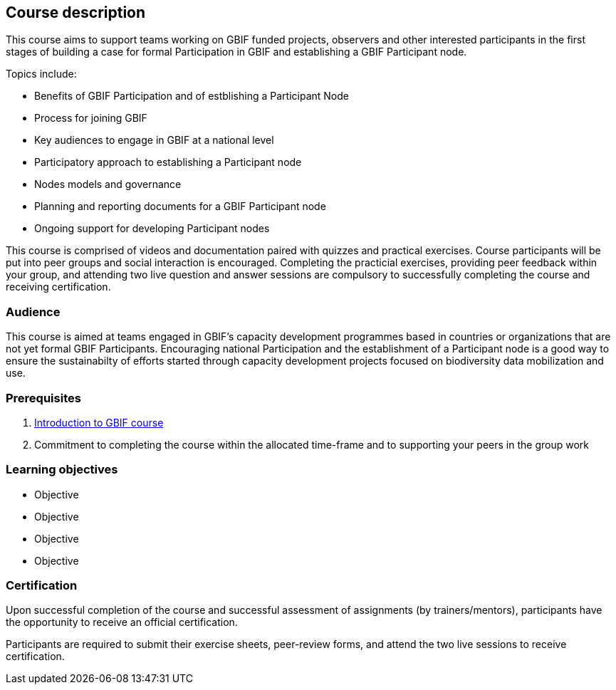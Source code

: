 [description]
== Course description

****
This course aims to support teams working on GBIF funded projects, observers and other interested participants in the first stages of building a case for formal Participation in GBIF and establishing a GBIF Participant node. 

Topics include:

* Benefits of GBIF Participation and of estblishing a Participant Node
* Process for joining GBIF
* Key audiences to engage in GBIF at a national level
* Participatory approach to establishing a Participant node
* Nodes models and governance
* Planning and reporting documents for a GBIF Participant node
* Ongoing support for developing Participant nodes


This course is comprised of videos and documentation paired with quizzes and practical exercises. Course participants will be put into peer groups and social interaction is encouraged. Completing the practicial exercises, providing peer feedback within your group, and attending two live question and answer sessions are compulsory to successfully completing the course and receiving certification. 
****

=== Audience
This course is aimed at teams engaged in GBIF's capacity development programmes based in countries or organizations that are not yet formal GBIF Participants. Encouraging national Participation and the establishment of a Participant node is a good way to ensure the sustainabilty of efforts started through capacity development projects focused on biodiversity data mobilization and use.

=== Prerequisites

. https://docs.gbif.org/course-introduction-to-gbif[Introduction to GBIF course^]

. Commitment to completing the course within the allocated time-frame and to supporting your peers in the group work

=== Learning objectives

* Objective
* Objective
* Objective
* Objective

// inlude if needed, otherwise remove
=== Certification

Upon successful completion of the course and successful assessment of assignments (by trainers/mentors), participants have the opportunity to receive an official certification.

Participants are required to submit their exercise sheets, peer-review forms, and attend the two live sessions to receive certification.
